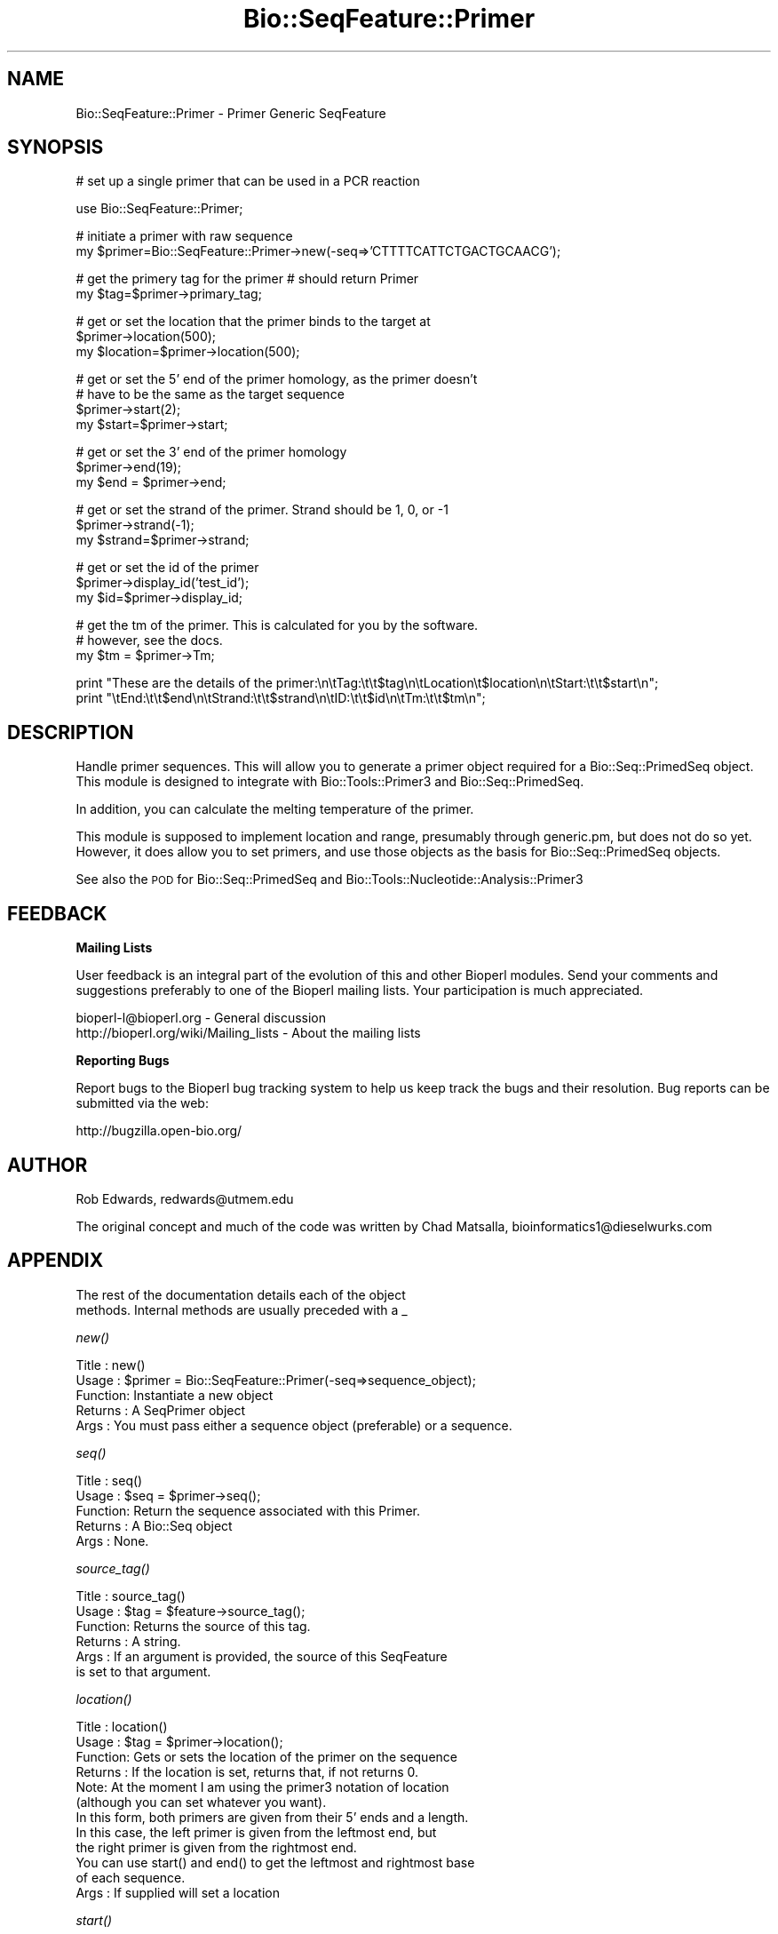 .\" Automatically generated by Pod::Man v1.37, Pod::Parser v1.32
.\"
.\" Standard preamble:
.\" ========================================================================
.de Sh \" Subsection heading
.br
.if t .Sp
.ne 5
.PP
\fB\\$1\fR
.PP
..
.de Sp \" Vertical space (when we can't use .PP)
.if t .sp .5v
.if n .sp
..
.de Vb \" Begin verbatim text
.ft CW
.nf
.ne \\$1
..
.de Ve \" End verbatim text
.ft R
.fi
..
.\" Set up some character translations and predefined strings.  \*(-- will
.\" give an unbreakable dash, \*(PI will give pi, \*(L" will give a left
.\" double quote, and \*(R" will give a right double quote.  | will give a
.\" real vertical bar.  \*(C+ will give a nicer C++.  Capital omega is used to
.\" do unbreakable dashes and therefore won't be available.  \*(C` and \*(C'
.\" expand to `' in nroff, nothing in troff, for use with C<>.
.tr \(*W-|\(bv\*(Tr
.ds C+ C\v'-.1v'\h'-1p'\s-2+\h'-1p'+\s0\v'.1v'\h'-1p'
.ie n \{\
.    ds -- \(*W-
.    ds PI pi
.    if (\n(.H=4u)&(1m=24u) .ds -- \(*W\h'-12u'\(*W\h'-12u'-\" diablo 10 pitch
.    if (\n(.H=4u)&(1m=20u) .ds -- \(*W\h'-12u'\(*W\h'-8u'-\"  diablo 12 pitch
.    ds L" ""
.    ds R" ""
.    ds C` ""
.    ds C' ""
'br\}
.el\{\
.    ds -- \|\(em\|
.    ds PI \(*p
.    ds L" ``
.    ds R" ''
'br\}
.\"
.\" If the F register is turned on, we'll generate index entries on stderr for
.\" titles (.TH), headers (.SH), subsections (.Sh), items (.Ip), and index
.\" entries marked with X<> in POD.  Of course, you'll have to process the
.\" output yourself in some meaningful fashion.
.if \nF \{\
.    de IX
.    tm Index:\\$1\t\\n%\t"\\$2"
..
.    nr % 0
.    rr F
.\}
.\"
.\" For nroff, turn off justification.  Always turn off hyphenation; it makes
.\" way too many mistakes in technical documents.
.hy 0
.if n .na
.\"
.\" Accent mark definitions (@(#)ms.acc 1.5 88/02/08 SMI; from UCB 4.2).
.\" Fear.  Run.  Save yourself.  No user-serviceable parts.
.    \" fudge factors for nroff and troff
.if n \{\
.    ds #H 0
.    ds #V .8m
.    ds #F .3m
.    ds #[ \f1
.    ds #] \fP
.\}
.if t \{\
.    ds #H ((1u-(\\\\n(.fu%2u))*.13m)
.    ds #V .6m
.    ds #F 0
.    ds #[ \&
.    ds #] \&
.\}
.    \" simple accents for nroff and troff
.if n \{\
.    ds ' \&
.    ds ` \&
.    ds ^ \&
.    ds , \&
.    ds ~ ~
.    ds /
.\}
.if t \{\
.    ds ' \\k:\h'-(\\n(.wu*8/10-\*(#H)'\'\h"|\\n:u"
.    ds ` \\k:\h'-(\\n(.wu*8/10-\*(#H)'\`\h'|\\n:u'
.    ds ^ \\k:\h'-(\\n(.wu*10/11-\*(#H)'^\h'|\\n:u'
.    ds , \\k:\h'-(\\n(.wu*8/10)',\h'|\\n:u'
.    ds ~ \\k:\h'-(\\n(.wu-\*(#H-.1m)'~\h'|\\n:u'
.    ds / \\k:\h'-(\\n(.wu*8/10-\*(#H)'\z\(sl\h'|\\n:u'
.\}
.    \" troff and (daisy-wheel) nroff accents
.ds : \\k:\h'-(\\n(.wu*8/10-\*(#H+.1m+\*(#F)'\v'-\*(#V'\z.\h'.2m+\*(#F'.\h'|\\n:u'\v'\*(#V'
.ds 8 \h'\*(#H'\(*b\h'-\*(#H'
.ds o \\k:\h'-(\\n(.wu+\w'\(de'u-\*(#H)/2u'\v'-.3n'\*(#[\z\(de\v'.3n'\h'|\\n:u'\*(#]
.ds d- \h'\*(#H'\(pd\h'-\w'~'u'\v'-.25m'\f2\(hy\fP\v'.25m'\h'-\*(#H'
.ds D- D\\k:\h'-\w'D'u'\v'-.11m'\z\(hy\v'.11m'\h'|\\n:u'
.ds th \*(#[\v'.3m'\s+1I\s-1\v'-.3m'\h'-(\w'I'u*2/3)'\s-1o\s+1\*(#]
.ds Th \*(#[\s+2I\s-2\h'-\w'I'u*3/5'\v'-.3m'o\v'.3m'\*(#]
.ds ae a\h'-(\w'a'u*4/10)'e
.ds Ae A\h'-(\w'A'u*4/10)'E
.    \" corrections for vroff
.if v .ds ~ \\k:\h'-(\\n(.wu*9/10-\*(#H)'\s-2\u~\d\s+2\h'|\\n:u'
.if v .ds ^ \\k:\h'-(\\n(.wu*10/11-\*(#H)'\v'-.4m'^\v'.4m'\h'|\\n:u'
.    \" for low resolution devices (crt and lpr)
.if \n(.H>23 .if \n(.V>19 \
\{\
.    ds : e
.    ds 8 ss
.    ds o a
.    ds d- d\h'-1'\(ga
.    ds D- D\h'-1'\(hy
.    ds th \o'bp'
.    ds Th \o'LP'
.    ds ae ae
.    ds Ae AE
.\}
.rm #[ #] #H #V #F C
.\" ========================================================================
.\"
.IX Title "Bio::SeqFeature::Primer 3"
.TH Bio::SeqFeature::Primer 3 "2008-07-07" "perl v5.8.8" "User Contributed Perl Documentation"
.SH "NAME"
Bio::SeqFeature::Primer \- Primer Generic SeqFeature
.SH "SYNOPSIS"
.IX Header "SYNOPSIS"
.Vb 1
\& # set up a single primer that can be used in a PCR reaction
.Ve
.PP
.Vb 1
\& use Bio::SeqFeature::Primer;
.Ve
.PP
.Vb 2
\& # initiate a primer with raw sequence
\& my $primer=Bio::SeqFeature::Primer->new(-seq=>'CTTTTCATTCTGACTGCAACG');
.Ve
.PP
.Vb 2
\& # get the primery tag for the primer # should return Primer
\& my $tag=$primer->primary_tag;
.Ve
.PP
.Vb 3
\& # get or set the location that the primer binds to the target at
\& $primer->location(500);
\& my $location=$primer->location(500);
.Ve
.PP
.Vb 4
\& # get or set the 5' end of the primer homology, as the primer doesn't 
\& # have to be the same as the target sequence
\& $primer->start(2);
\& my $start=$primer->start;
.Ve
.PP
.Vb 3
\& # get or set the 3' end of the primer homology
\& $primer->end(19);
\& my $end = $primer->end;
.Ve
.PP
.Vb 3
\& # get or set the strand of the primer. Strand should be 1, 0, or -1
\& $primer->strand(-1);
\& my $strand=$primer->strand;
.Ve
.PP
.Vb 3
\& # get or set the id of the primer
\& $primer->display_id('test_id');
\& my $id=$primer->display_id;
.Ve
.PP
.Vb 3
\& # get the tm of the primer. This is calculated for you by the software.
\& # however, see the docs.
\& my $tm = $primer->Tm;
.Ve
.PP
.Vb 2
\& print "These are the details of the primer:\en\etTag:\et\et$tag\en\etLocation\et$location\en\etStart:\et\et$start\en";
\& print "\etEnd:\et\et$end\en\etStrand:\et\et$strand\en\etID:\et\et$id\en\etTm:\et\et$tm\en";
.Ve
.SH "DESCRIPTION"
.IX Header "DESCRIPTION"
Handle primer sequences. This will allow you to generate a primer
object required for a Bio::Seq::PrimedSeq object. This module is
designed to integrate with Bio::Tools::Primer3 and
Bio::Seq::PrimedSeq.
.PP
In addition, you can calculate the melting temperature of the primer.
.PP
This module is supposed to implement location and range, presumably
through generic.pm, but does not do so yet. However, it does allow you
to set primers, and use those objects as the basis for
Bio::Seq::PrimedSeq objects.
.PP
See also the \s-1POD\s0 for Bio::Seq::PrimedSeq and
Bio::Tools::Nucleotide::Analysis::Primer3
.SH "FEEDBACK"
.IX Header "FEEDBACK"
.Sh "Mailing Lists"
.IX Subsection "Mailing Lists"
User feedback is an integral part of the evolution of this and other
Bioperl modules. Send your comments and suggestions preferably to one
of the Bioperl mailing lists.  Your participation is much appreciated.
.PP
.Vb 2
\&  bioperl-l@bioperl.org                  - General discussion
\&  http://bioperl.org/wiki/Mailing_lists  - About the mailing lists
.Ve
.Sh "Reporting Bugs"
.IX Subsection "Reporting Bugs"
Report bugs to the Bioperl bug tracking system to help us keep track
the bugs and their resolution.  Bug reports can be submitted via the
web:
.PP
.Vb 1
\&  http://bugzilla.open-bio.org/
.Ve
.SH "AUTHOR"
.IX Header "AUTHOR"
Rob Edwards, redwards@utmem.edu
.PP
The original concept and much of the code was written by
Chad Matsalla, bioinformatics1@dieselwurks.com
.SH "APPENDIX"
.IX Header "APPENDIX"
.Vb 2
\&        The rest of the documentation details each of the object
\&        methods. Internal methods are usually preceded with a _
.Ve
.Sh "\fInew()\fP"
.IX Subsection "new()"
.Vb 5
\& Title   : new()
\& Usage   : $primer = Bio::SeqFeature::Primer(-seq=>sequence_object);
\& Function: Instantiate a new object
\& Returns : A SeqPrimer object
\& Args    : You must pass either a sequence object (preferable) or a sequence.
.Ve
.Sh "\fIseq()\fP"
.IX Subsection "seq()"
.Vb 5
\& Title   : seq()
\& Usage   : $seq = $primer->seq();
\& Function: Return the sequence associated with this Primer. 
\& Returns : A Bio::Seq object
\& Args    : None.
.Ve
.Sh "\fIsource_tag()\fP"
.IX Subsection "source_tag()"
.Vb 6
\& Title   : source_tag()
\& Usage   : $tag = $feature->source_tag();
\& Function: Returns the source of this tag.
\& Returns : A string.
\& Args    : If an argument is provided, the source of this SeqFeature
\&           is set to that argument.
.Ve
.Sh "\fIlocation()\fP"
.IX Subsection "location()"
.Vb 12
\& Title   : location()
\& Usage   : $tag = $primer->location();
\& Function: Gets or sets the location of the primer on the sequence  
\& Returns : If the location is set, returns that, if not returns 0. 
\&           Note: At the moment I am using the primer3 notation of location
\&           (although you can set whatever you want). 
\&           In this form, both primers are given from their 5' ends and a length.
\&           In this case, the left primer is given from the leftmost end, but
\&           the right primer is given from the rightmost end.
\&           You can use start() and end() to get the leftmost and rightmost base
\&           of each sequence.
\& Args    : If supplied will set a location
.Ve
.Sh "\fIstart()\fP"
.IX Subsection "start()"
.Vb 6
\& Title   : start()
\& Usage   : $start_position = $primer->start($new_position);
\& Function: Return the start position of this Primer.
\&           This is the leftmost base, regardless of whether it is a left or right primer.
\& Returns : The start position of this primer or 0 if not set.
\& Args    : If supplied will set a start position.
.Ve
.Sh "\fIend()\fP"
.IX Subsection "end()"
.Vb 6
\& Title   : end()
\& Usage   : $end_position = $primer->end($new_position);
\& Function: Return the end position of this primer.
\&           This is the rightmost base, regardless of whether it is a left or right primer.
\& Returns : The end position of this primer.
\& Args    : If supplied will set an end position.
.Ve
.Sh "\fIstrand()\fP"
.IX Subsection "strand()"
.Vb 5
\& Title   : strand()
\& Usage   : $strand=$primer->strand()
\& Function: Get or set the strand.
\& Returns : The strand that the primer binds to.
\& Args    :  If an argument is supplied will set the strand, otherwise will return it. Should be 1, 0 (not set), or -1
.Ve
.Sh "\fIdisplay_id()\fP"
.IX Subsection "display_id()"
.Vb 5
\& Title   : display_id()
\& Usage   : $id = $primer->display_id($new_id)
\& Function: Returns the display ID for this Primer feature
\& Returns : A scalar.
\& Args    : If an argument is provided, the display_id of this primer is set to that value.
.Ve
.Sh "\fITm()\fP"
.IX Subsection "Tm()"
.Vb 10
\&  Title   : Tm()
\&  Usage   : $tm = $primer->Tm(-salt=>'0.05', -oligo=>'0.0000001')
\&  Function: Calculates and returns the Tm (melting temperature) of the primer
\&  Returns : A scalar containing the Tm.
\&  Args    : -salt set the Na+ concentration on which to base the calculation (default=0.05 molar).
\&          : -oligo set the oligo concentration on which to base the calculation (default=0.00000025 molar).
\&  Notes   : Calculation of Tm as per Allawi et. al Biochemistry 1997 36:10581-10594.  Also see
\&            documentation at http://biotools.idtdna.com/analyzer/ as they use this formula and
\&            have a couple nice help pages.  These Tm values will be about are about 0.5-3 degrees
\&            off from those of the idtdna web tool.  I don't know why.
.Ve
.PP
.Vb 2
\&            This was suggested by Barry Moore (thanks!). See the discussion on the bioperl-l
\&            with the subject "Bio::SeqFeature::Primer Calculating the PrimerTM"
.Ve
.Sh "Tm_estimate"
.IX Subsection "Tm_estimate"
.Vb 7
\& Title   : Tm_estimate
\& Usage   : $tm = $primer->Tm_estimate(-salt=>'0.05')
\& Function: Calculates and returns the Tm (melting temperature) of the primer
\& Returns : A scalar containing the Tm.
\& Args    : -salt set the Na+ concentration on which to base the calculation.
\& Notes   : This is an estimate of the Tm that is kept in for comparative reasons.
\&           You should probably use Tm instead!
.Ve
.PP
.Vb 4
\&           This Tm calculations are taken from the Primer3 docs: They are
\&           based on Bolton and McCarthy, PNAS 84:1390 (1962) 
\&           as presented in Sambrook, Fritsch and Maniatis,
\&           Molecular Cloning, p 11.46 (1989, CSHL Press).
.Ve
.PP
.Vb 1
\&           Tm = 81.5 + 16.6(log10([Na+])) + .41*(%GC) - 600/length
.Ve
.PP
.Vb 2
\&           where [Na+] is the molar sodium concentration, %GC is the
\&           %G+C of the sequence, and length is the length of the sequence.
.Ve
.PP
.Vb 4
\&           However.... I can never get this calculation to give me the same result
\&           as primer3 does. Don't ask why, I never figured it out. But I did 
\&           want to include a Tm calculation here becuase I use these modules for 
\&           other things besides reading primer3 output.
.Ve
.PP
.Vb 3
\&           The primer3 calculation is saved as 'PRIMER_LEFT_TM' or 'PRIMER_RIGHT_TM'
\&           and this calculation is saved as $primer->Tm so you can get both and
\&           average them!
.Ve
